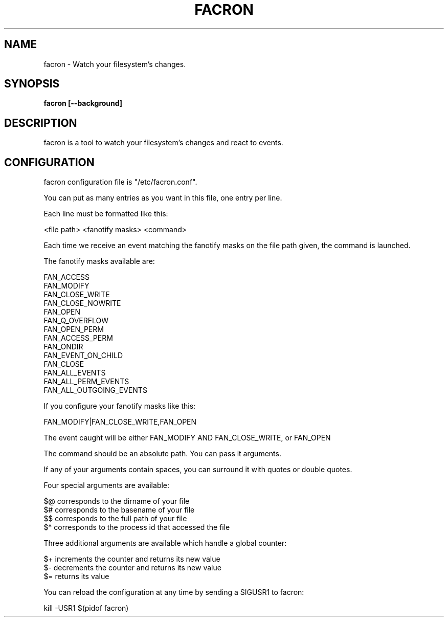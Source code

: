 .\" Copyright (c) 2012-2015 Marc-Antoine Perennou <Marc-Antoine@Perennou.com>
.\"
.\" This is free documentation; you can redistribute it and/or
.\" modify it under the terms of the GNU General Public License as
.\" published by the Free Software Foundation; either version 2 of
.\" the License, or (at your option) any later version.
.\"
.\" The GNU General Public License's references to "object code"
.\" and "executables" are to be interpreted as the output of any
.\" document formatting or typesetting system, including
.\" intermediate and printed output.
.\"
.\" This manual is distributed in the hope that it will be useful,
.\" but WITHOUT ANY WARRANTY; without even the implied warranty of
.\" MERCHANTABILITY or FITNESS FOR A PARTICULAR PURPOSE.  See the
.\" GNU General Public License for more details.
.\"
.\" You should have received a copy of the GNU General Public
.\" License along with this manual; if not, write to the Free
.\" Software Foundation, Inc., 51 Franklin Street, Fifth Floor,
.\" Boston, MA  02111-1301  USA.
.TH FACRON 1
.SH NAME
facron \- Watch your filesystem's changes.

.SH "SYNOPSIS"
.B facron [--background]

.SH "DESCRIPTION"
facron is a tool to watch your filesystem's changes and react to events.

.SH "CONFIGURATION"
facron configuration file is "/etc/facron.conf".

You can put as many entries as you want in this file, one entry per line.

Each line must be formatted like this:

    <file path> <fanotify masks> <command>

Each time we receive an event matching the fanotify masks on the file path given, the
command is launched.

The fanotify masks available are:

    FAN_ACCESS
    FAN_MODIFY
    FAN_CLOSE_WRITE
    FAN_CLOSE_NOWRITE
    FAN_OPEN
    FAN_Q_OVERFLOW
    FAN_OPEN_PERM
    FAN_ACCESS_PERM
    FAN_ONDIR
    FAN_EVENT_ON_CHILD
    FAN_CLOSE
    FAN_ALL_EVENTS
    FAN_ALL_PERM_EVENTS
    FAN_ALL_OUTGOING_EVENTS

If you configure your fanotify masks like this:

    FAN_MODIFY|FAN_CLOSE_WRITE,FAN_OPEN

The event caught will be either FAN_MODIFY AND FAN_CLOSE_WRITE, or FAN_OPEN

The command should be an absolute path. You can pass it arguments.

If any of your arguments contain spaces, you can surround it with quotes or double quotes.

Four special arguments are available:

    $@ corresponds to the dirname of your file
    $# corresponds to the basename of your file
    $$ corresponds to the full path of your file
    $* corresponds to the process id that accessed the file

Three additional arguments are available which handle a global counter:

    $+ increments the counter and returns its new value
    $- decrements the counter and returns its new value
    $= returns its value

You can reload the configuration at any time by sending a SIGUSR1 to facron:

    kill -USR1 $(pidof facron)
